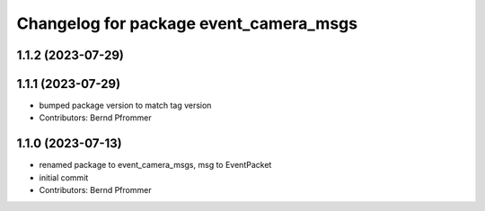 ^^^^^^^^^^^^^^^^^^^^^^^^^^^^^^^^^^^^^^^
Changelog for package event_camera_msgs
^^^^^^^^^^^^^^^^^^^^^^^^^^^^^^^^^^^^^^^

1.1.2 (2023-07-29)
------------------

1.1.1 (2023-07-29)
------------------
* bumped package version to match tag version
* Contributors: Bernd Pfrommer

1.1.0 (2023-07-13)
------------------
* renamed package to event_camera_msgs, msg to EventPacket
* initial commit
* Contributors: Bernd Pfrommer
